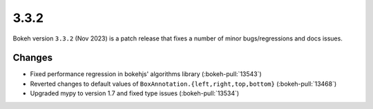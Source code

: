 .. _release-3-3-2:

3.3.2
=====

Bokeh version ``3.3.2`` (Nov 2023) is a patch release that fixes a number of
minor bugs/regressions and docs issues.

Changes
-------

* Fixed performance regression in bokehjs' algorithms library (:bokeh-pull:`13543`)
* Reverted changes to default values of ``BoxAnnotation.{left,right,top,bottom}`` (:bokeh-pull:`13468`)
* Upgraded mypy to version 1.7 and fixed type issues (:bokeh-pull:`13534`)
